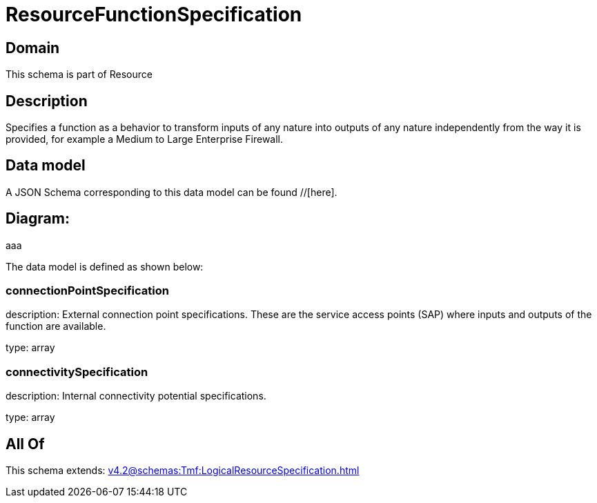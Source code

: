 = ResourceFunctionSpecification

[#domain]
== Domain

This schema is part of Resource

[#description]
== Description
Specifies a function as a behavior to transform inputs of any nature into outputs of any nature independently from the way it is provided, for example a Medium to Large Enterprise Firewall.


[#data_model]
== Data model

A JSON Schema corresponding to this data model can be found //[here].

== Diagram:
aaa

The data model is defined as shown below:


=== connectionPointSpecification
description: External connection point specifications. These are the service access points (SAP) where inputs and outputs of the function are available.

type: array


=== connectivitySpecification
description: Internal connectivity potential specifications.

type: array


[#all_of]
== All Of

This schema extends: xref:v4.2@schemas:Tmf:LogicalResourceSpecification.adoc[]
